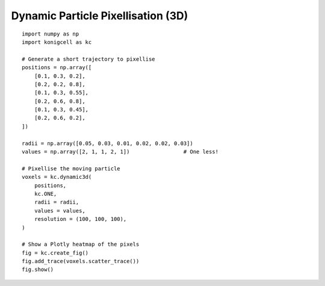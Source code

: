 Dynamic Particle Pixellisation (3D)
===================================


::

    import numpy as np
    import konigcell as kc

    # Generate a short trajectory to pixellise
    positions = np.array([
        [0.1, 0.3, 0.2],
        [0.2, 0.2, 0.8],
        [0.1, 0.3, 0.55],
        [0.2, 0.6, 0.8],
        [0.1, 0.3, 0.45],
        [0.2, 0.6, 0.2],
    ])

    radii = np.array([0.05, 0.03, 0.01, 0.02, 0.02, 0.03])
    values = np.array([2, 1, 1, 2, 1])                 # One less!

    # Pixellise the moving particle
    voxels = kc.dynamic3d(
        positions,
        kc.ONE,
        radii = radii,
        values = values,
        resolution = (100, 100, 100),
    )

    # Show a Plotly heatmap of the pixels
    fig = kc.create_fig()
    fig.add_trace(voxels.scatter_trace())
    fig.show()


.. image:: kdynamic3d.png


